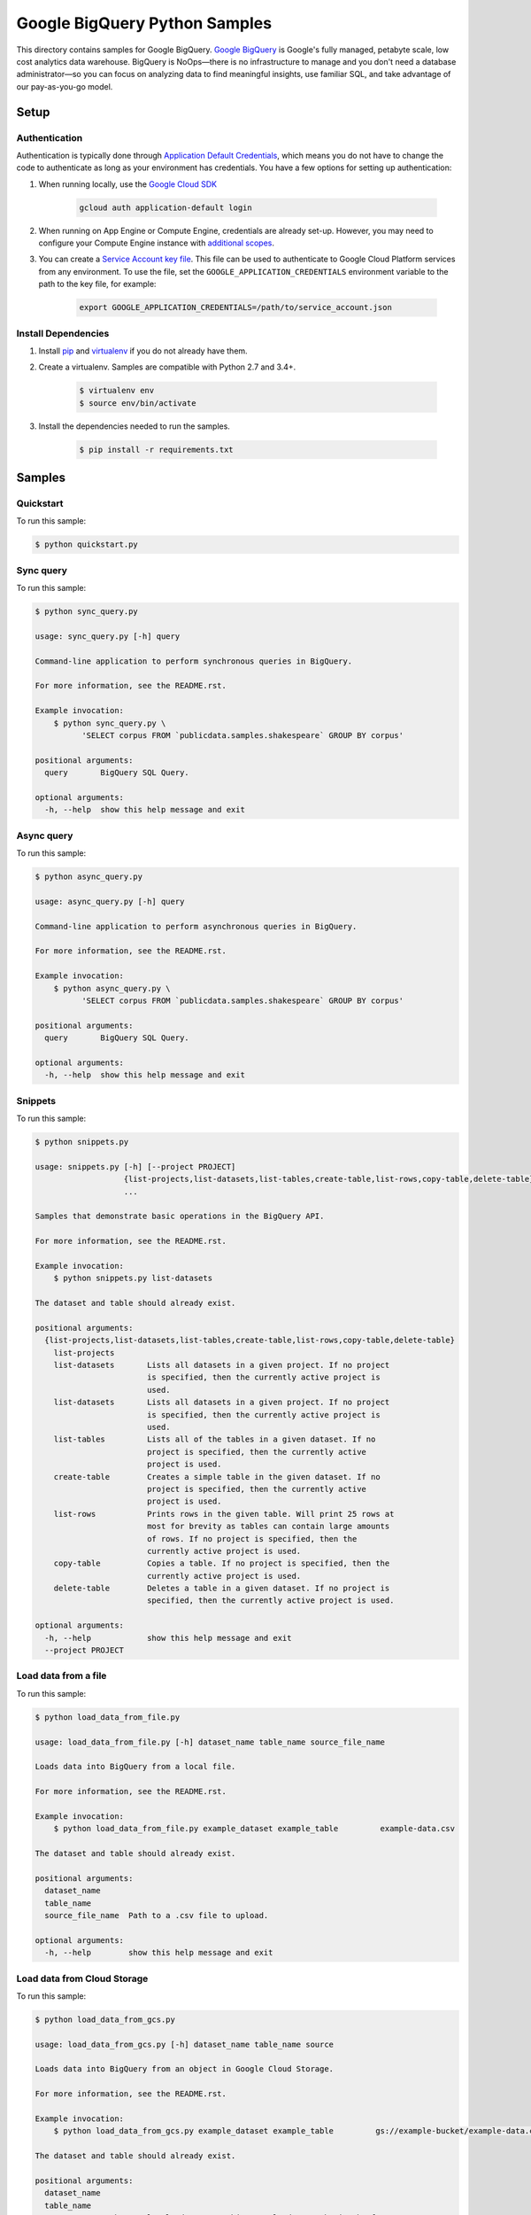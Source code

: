 .. This file is automatically generated. Do not edit this file directly.

Google BigQuery Python Samples
===============================================================================

This directory contains samples for Google BigQuery. `Google BigQuery`_ is Google's fully managed, petabyte scale, low cost analytics data warehouse. BigQuery is NoOps—there is no infrastructure to manage and you don't need a database administrator—so you can focus on analyzing data to find meaningful insights, use familiar SQL, and take advantage of our pay-as-you-go model.




.. _Google BigQuery: https://cloud.google.com/bigquery/docs 

Setup
-------------------------------------------------------------------------------


Authentication
++++++++++++++

Authentication is typically done through `Application Default Credentials`_,
which means you do not have to change the code to authenticate as long as
your environment has credentials. You have a few options for setting up
authentication:

#. When running locally, use the `Google Cloud SDK`_

    .. code-block:: bash

        gcloud auth application-default login


#. When running on App Engine or Compute Engine, credentials are already
   set-up. However, you may need to configure your Compute Engine instance
   with `additional scopes`_.

#. You can create a `Service Account key file`_. This file can be used to
   authenticate to Google Cloud Platform services from any environment. To use
   the file, set the ``GOOGLE_APPLICATION_CREDENTIALS`` environment variable to
   the path to the key file, for example:

    .. code-block:: bash

        export GOOGLE_APPLICATION_CREDENTIALS=/path/to/service_account.json

.. _Application Default Credentials: https://cloud.google.com/docs/authentication#getting_credentials_for_server-centric_flow
.. _additional scopes: https://cloud.google.com/compute/docs/authentication#using
.. _Service Account key file: https://developers.google.com/identity/protocols/OAuth2ServiceAccount#creatinganaccount

Install Dependencies
++++++++++++++++++++

#. Install `pip`_ and `virtualenv`_ if you do not already have them.

#. Create a virtualenv. Samples are compatible with Python 2.7 and 3.4+.

    .. code-block:: bash

        $ virtualenv env
        $ source env/bin/activate

#. Install the dependencies needed to run the samples.

    .. code-block:: bash

        $ pip install -r requirements.txt

.. _pip: https://pip.pypa.io/
.. _virtualenv: https://virtualenv.pypa.io/

Samples
-------------------------------------------------------------------------------

Quickstart
+++++++++++++++++++++++++++++++++++++++++++++++++++++++++++++++++++++++++++++++



To run this sample:

.. code-block:: bash

    $ python quickstart.py


Sync query
+++++++++++++++++++++++++++++++++++++++++++++++++++++++++++++++++++++++++++++++



To run this sample:

.. code-block:: bash

    $ python sync_query.py

    usage: sync_query.py [-h] query
    
    Command-line application to perform synchronous queries in BigQuery.
    
    For more information, see the README.rst.
    
    Example invocation:
        $ python sync_query.py \
              'SELECT corpus FROM `publicdata.samples.shakespeare` GROUP BY corpus'
    
    positional arguments:
      query       BigQuery SQL Query.
    
    optional arguments:
      -h, --help  show this help message and exit


Async query
+++++++++++++++++++++++++++++++++++++++++++++++++++++++++++++++++++++++++++++++



To run this sample:

.. code-block:: bash

    $ python async_query.py

    usage: async_query.py [-h] query
    
    Command-line application to perform asynchronous queries in BigQuery.
    
    For more information, see the README.rst.
    
    Example invocation:
        $ python async_query.py \
              'SELECT corpus FROM `publicdata.samples.shakespeare` GROUP BY corpus'
    
    positional arguments:
      query       BigQuery SQL Query.
    
    optional arguments:
      -h, --help  show this help message and exit


Snippets
+++++++++++++++++++++++++++++++++++++++++++++++++++++++++++++++++++++++++++++++



To run this sample:

.. code-block:: bash

    $ python snippets.py

    usage: snippets.py [-h] [--project PROJECT]
                       {list-projects,list-datasets,list-tables,create-table,list-rows,copy-table,delete-table}
                       ...
    
    Samples that demonstrate basic operations in the BigQuery API.
    
    For more information, see the README.rst.
    
    Example invocation:
        $ python snippets.py list-datasets
    
    The dataset and table should already exist.
    
    positional arguments:
      {list-projects,list-datasets,list-tables,create-table,list-rows,copy-table,delete-table}
        list-projects
        list-datasets       Lists all datasets in a given project. If no project
                            is specified, then the currently active project is
                            used.
        list-datasets       Lists all datasets in a given project. If no project
                            is specified, then the currently active project is
                            used.
        list-tables         Lists all of the tables in a given dataset. If no
                            project is specified, then the currently active
                            project is used.
        create-table        Creates a simple table in the given dataset. If no
                            project is specified, then the currently active
                            project is used.
        list-rows           Prints rows in the given table. Will print 25 rows at
                            most for brevity as tables can contain large amounts
                            of rows. If no project is specified, then the
                            currently active project is used.
        copy-table          Copies a table. If no project is specified, then the
                            currently active project is used.
        delete-table        Deletes a table in a given dataset. If no project is
                            specified, then the currently active project is used.
    
    optional arguments:
      -h, --help            show this help message and exit
      --project PROJECT


Load data from a file
+++++++++++++++++++++++++++++++++++++++++++++++++++++++++++++++++++++++++++++++



To run this sample:

.. code-block:: bash

    $ python load_data_from_file.py

    usage: load_data_from_file.py [-h] dataset_name table_name source_file_name
    
    Loads data into BigQuery from a local file.
    
    For more information, see the README.rst.
    
    Example invocation:
        $ python load_data_from_file.py example_dataset example_table         example-data.csv
    
    The dataset and table should already exist.
    
    positional arguments:
      dataset_name
      table_name
      source_file_name  Path to a .csv file to upload.
    
    optional arguments:
      -h, --help        show this help message and exit


Load data from Cloud Storage
+++++++++++++++++++++++++++++++++++++++++++++++++++++++++++++++++++++++++++++++



To run this sample:

.. code-block:: bash

    $ python load_data_from_gcs.py

    usage: load_data_from_gcs.py [-h] dataset_name table_name source
    
    Loads data into BigQuery from an object in Google Cloud Storage.
    
    For more information, see the README.rst.
    
    Example invocation:
        $ python load_data_from_gcs.py example_dataset example_table         gs://example-bucket/example-data.csv
    
    The dataset and table should already exist.
    
    positional arguments:
      dataset_name
      table_name
      source        The Google Cloud Storage object to load. Must be in the format
                    gs://bucket_name/object_name
    
    optional arguments:
      -h, --help    show this help message and exit


Load streaming data
+++++++++++++++++++++++++++++++++++++++++++++++++++++++++++++++++++++++++++++++



To run this sample:

.. code-block:: bash

    $ python stream_data.py

    usage: stream_data.py [-h] dataset_name table_name json_data
    
    Loads a single row of data directly into BigQuery.
    
    For more information, see the README.rst.
    
    Example invocation:
        $ python stream_data.py example_dataset example_table         '["Gandalf", 2000]'
    
    The dataset and table should already exist.
    
    positional arguments:
      dataset_name
      table_name
      json_data     The row to load into BigQuery as an array in JSON format.
    
    optional arguments:
      -h, --help    show this help message and exit


Export data to Cloud Storage
+++++++++++++++++++++++++++++++++++++++++++++++++++++++++++++++++++++++++++++++



To run this sample:

.. code-block:: bash

    $ python export_data_to_gcs.py

    usage: export_data_to_gcs.py [-h] dataset_name table_name destination
    
    Exports data from BigQuery to an object in Google Cloud Storage.
    
    For more information, see the README.rst.
    
    Example invocation:
        $ python export_data_to_gcs.py example_dataset example_table         gs://example-bucket/example-data.csv
    
    The dataset and table should already exist.
    
    positional arguments:
      dataset_name
      table_name
      destination   The desintation Google Cloud Storage object.Must be in the
                    format gs://bucket_name/object_name
    
    optional arguments:
      -h, --help    show this help message and exit




The client library
-------------------------------------------------------------------------------

This sample uses the `Google Cloud Client Library for Python`_.
You can read the documentation for more details on API usage and use GitHub
to `browse the source`_ and  `report issues`_.

.. _Google Cloud Client Library for Python:
    https://googlecloudplatform.github.io/google-cloud-python/
.. _browse the source:
    https://github.com/GoogleCloudPlatform/google-cloud-python
.. _report issues:
    https://github.com/GoogleCloudPlatform/google-cloud-python/issues


.. _Google Cloud SDK: https://cloud.google.com/sdk/